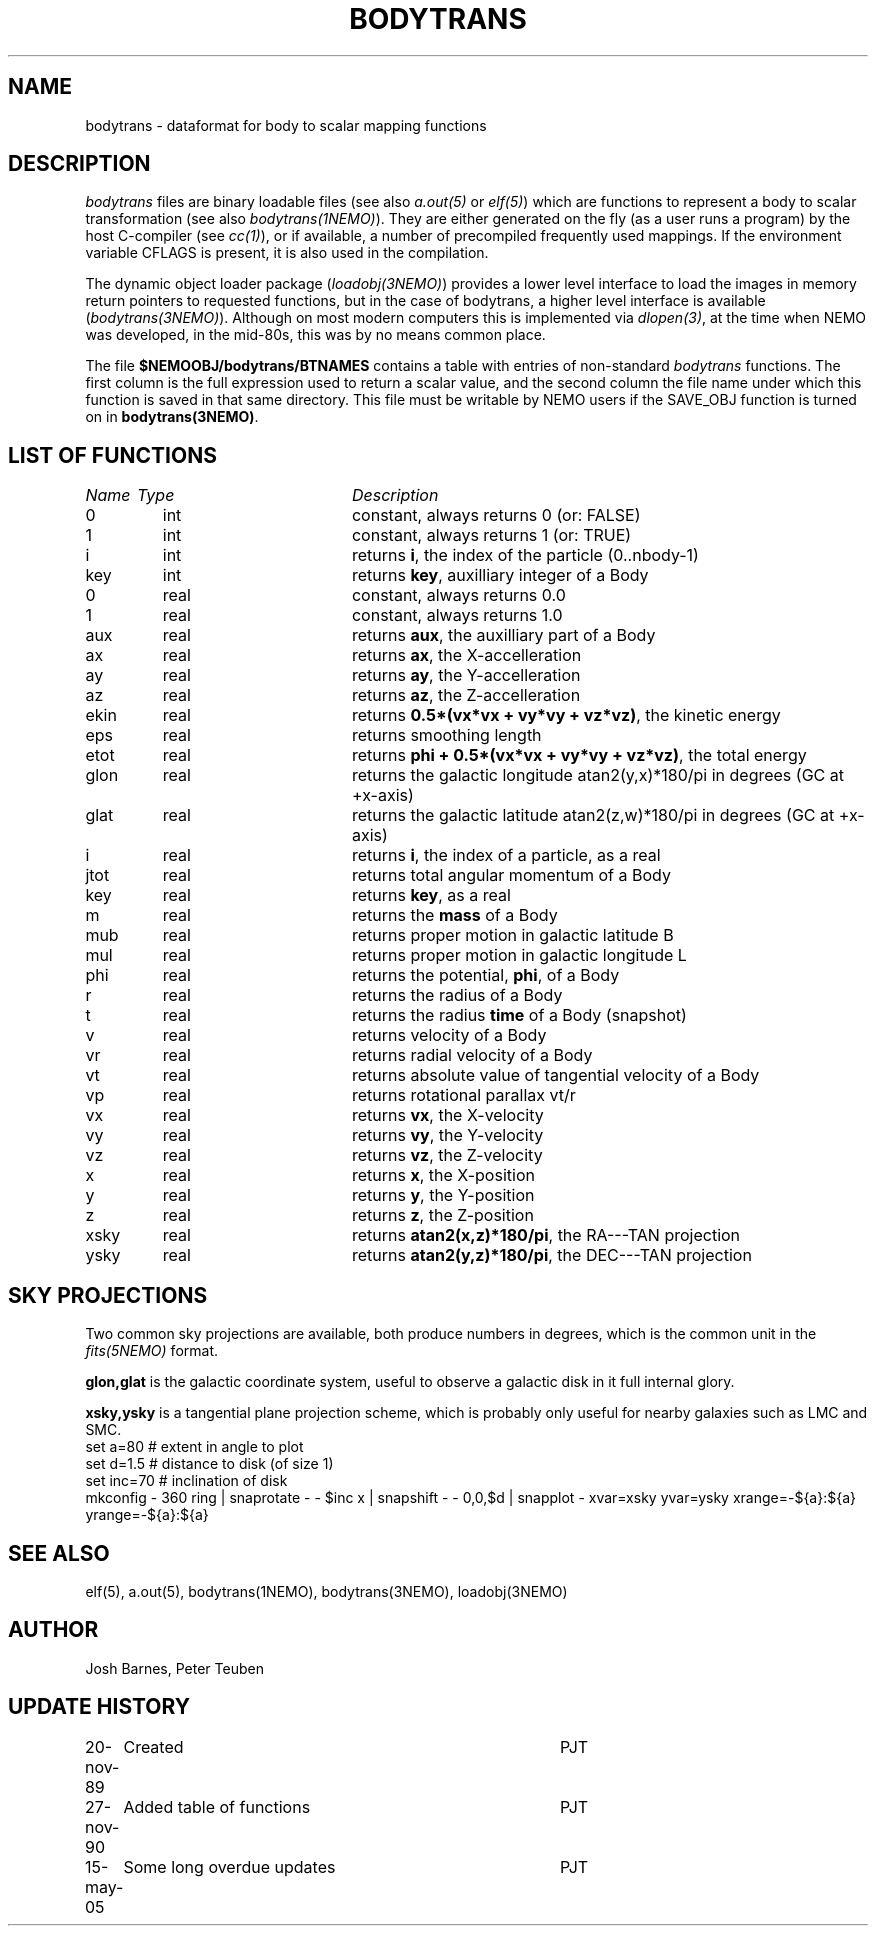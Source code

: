 .TH BODYTRANS 5NEMO "7 May 2013"
.SH NAME
bodytrans \- dataformat for body to scalar mapping functions
.SH DESCRIPTION
\fIbodytrans\fP files are binary loadable files (see also 
\fIa.out(5)\fP or \fIelf(5)\fP)
which are functions to represent a body to scalar
transformation (see also \fIbodytrans(1NEMO)\fP). 
They are either generated on the fly (as a user runs a program)
by the host C-compiler (see \fIcc(1)\fP), or if available, a number
of precompiled frequently used mappings.
If the environment
variable CFLAGS is present, it is also used in the compilation.
.PP
The dynamic object loader package (\fIloadobj(3NEMO)\fP) 
provides a lower level interface to load the images in memory 
return pointers to requested functions, but in the case of
bodytrans, a higher level interface is available (\fIbodytrans(3NEMO)\fP).
Although on most modern computers this is implemented via
\fIdlopen(3)\fP, at the time when NEMO was developed, in the mid-80s,
this was by no means common place.
.PP
The file \fB$NEMOOBJ/bodytrans/BTNAMES\fP contains a table with entries of
non-standard \fIbodytrans\fP functions. The first column is the full expression
used to return a scalar value, and the second column the file name under which
this function is saved in that same directory. This file must be writable
by NEMO users if the SAVE_OBJ function is turned on in \fBbodytrans(3NEMO)\fP.
.SH LIST OF FUNCTIONS
.sp 2
.nf
.ta \w'vtimes'u+6n +\w'vtimes.3c'u+10n
\fIName\fP	\fIType\fP	\fIDescription\fP
.ta \w'vtimes'u+8n +\w'vtimes.3c'u+8n
.sp 5
0	int	constant, always returns 0 (or: FALSE)	
1	int	constant, always returns 1 (or: TRUE)	
i	int	returns \fBi\fP, the index of the particle (0..nbody-1)
key	int	returns \fBkey\fP, auxilliary integer of a Body
0	real	constant, always returns 0.0
1	real	constant, always returns 1.0
aux	real	returns \fBaux\fP, the auxilliary part of a Body
ax	real	returns \fBax\fP, the X-accelleration
ay	real	returns \fBay\fP, the Y-accelleration
az	real	returns \fBaz\fP, the Z-accelleration
ekin	real	returns \fB 0.5*(vx*vx + vy*vy + vz*vz)\fP, the kinetic energy
eps	real	returns smoothing length
etot	real	returns \fBphi + 0.5*(vx*vx + vy*vy + vz*vz)\fP, the total energy
glon	real	returns the galactic longitude atan2(y,x)*180/pi in degrees (GC at +x-axis)
glat	real	returns the galactic latitude atan2(z,w)*180/pi in degrees (GC at +x-axis)
i	real	returns \fBi\fP, the index of a particle, as a real
jtot	real	returns total angular momentum of a Body
key	real	returns \fBkey\fP, as a real
m	real	returns the \fBmass\fP of a Body
mub	real	returns proper motion in galactic latitude B
mul	real	returns proper motion in galactic longitude L
phi	real	returns the potential, \fPphi\fP, of a Body
r	real	returns the radius of a Body
t	real	returns the radius \fBtime\fP of a Body (snapshot)
v	real	returns velocity of a Body
vr	real	returns radial velocity of a Body
vt	real	returns absolute value of tangential velocity of a Body
vp	real	returns rotational parallax vt/r
vx	real	returns \fBvx\fP, the X-velocity
vy	real	returns \fBvy\fP, the Y-velocity
vz	real	returns \fBvz\fP, the Z-velocity
x	real	returns \fBx\fP, the X-position
y	real	returns \fBy\fP, the Y-position
z	real	returns \fBz\fP, the Z-position
xsky	real	returns \fBatan2(x,z)*180/pi\fP, the RA---TAN projection
ysky	real	returns \fBatan2(y,z)*180/pi\fP, the DEC---TAN projection
.fi
.SH "SKY PROJECTIONS"
Two common sky projections are available, both produce numbers in degrees, which
is the common unit in the \fIfits(5NEMO)\fP format.
.PP
\fBglon,glat\fP is the galactic coordinate system, useful to observe a galactic
disk in it full internal glory.
.PP
\fBxsky,ysky\fP is a tangential plane projection scheme, which is probably only
useful for nearby galaxies such as LMC and SMC. 
.nf
set a=80      # extent in angle to plot
set d=1.5     # distance to disk (of size 1)
set inc=70    # inclination of disk
mkconfig - 360 ring | snaprotate - - $inc x | snapshift - - 0,0,$d | snapplot - xvar=xsky yvar=ysky xrange=-${a}:${a} yrange=-${a}:${a}

.fi
.SH SEE ALSO 
elf(5), a.out(5), bodytrans(1NEMO), bodytrans(3NEMO), loadobj(3NEMO)
.SH AUTHOR
Josh Barnes, Peter Teuben
.SH "UPDATE HISTORY"
.nf
.ta +1.0i +4.0i
20-nov-89	Created    	PJT
27-nov-90	Added table of functions	PJT
15-may-05	Some long overdue updates	PJT
.fi

